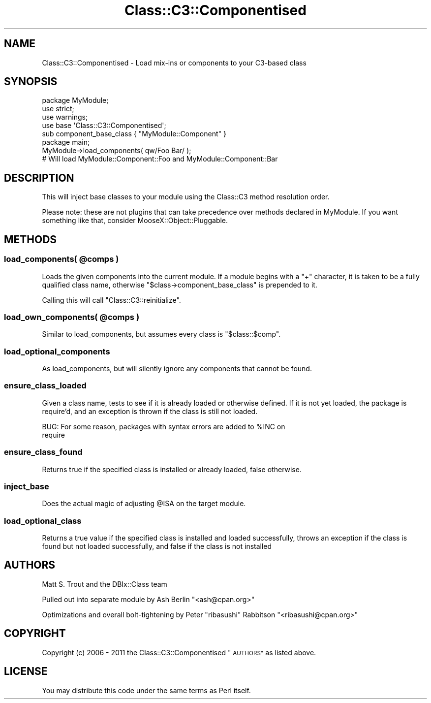 .\" Automatically generated by Pod::Man 4.10 (Pod::Simple 3.35)
.\"
.\" Standard preamble:
.\" ========================================================================
.de Sp \" Vertical space (when we can't use .PP)
.if t .sp .5v
.if n .sp
..
.de Vb \" Begin verbatim text
.ft CW
.nf
.ne \\$1
..
.de Ve \" End verbatim text
.ft R
.fi
..
.\" Set up some character translations and predefined strings.  \*(-- will
.\" give an unbreakable dash, \*(PI will give pi, \*(L" will give a left
.\" double quote, and \*(R" will give a right double quote.  \*(C+ will
.\" give a nicer C++.  Capital omega is used to do unbreakable dashes and
.\" therefore won't be available.  \*(C` and \*(C' expand to `' in nroff,
.\" nothing in troff, for use with C<>.
.tr \(*W-
.ds C+ C\v'-.1v'\h'-1p'\s-2+\h'-1p'+\s0\v'.1v'\h'-1p'
.ie n \{\
.    ds -- \(*W-
.    ds PI pi
.    if (\n(.H=4u)&(1m=24u) .ds -- \(*W\h'-12u'\(*W\h'-12u'-\" diablo 10 pitch
.    if (\n(.H=4u)&(1m=20u) .ds -- \(*W\h'-12u'\(*W\h'-8u'-\"  diablo 12 pitch
.    ds L" ""
.    ds R" ""
.    ds C` ""
.    ds C' ""
'br\}
.el\{\
.    ds -- \|\(em\|
.    ds PI \(*p
.    ds L" ``
.    ds R" ''
.    ds C`
.    ds C'
'br\}
.\"
.\" Escape single quotes in literal strings from groff's Unicode transform.
.ie \n(.g .ds Aq \(aq
.el       .ds Aq '
.\"
.\" If the F register is >0, we'll generate index entries on stderr for
.\" titles (.TH), headers (.SH), subsections (.SS), items (.Ip), and index
.\" entries marked with X<> in POD.  Of course, you'll have to process the
.\" output yourself in some meaningful fashion.
.\"
.\" Avoid warning from groff about undefined register 'F'.
.de IX
..
.nr rF 0
.if \n(.g .if rF .nr rF 1
.if (\n(rF:(\n(.g==0)) \{\
.    if \nF \{\
.        de IX
.        tm Index:\\$1\t\\n%\t"\\$2"
..
.        if !\nF==2 \{\
.            nr % 0
.            nr F 2
.        \}
.    \}
.\}
.rr rF
.\" ========================================================================
.\"
.IX Title "Class::C3::Componentised 3"
.TH Class::C3::Componentised 3 "2018-02-23" "perl v5.28.2" "User Contributed Perl Documentation"
.\" For nroff, turn off justification.  Always turn off hyphenation; it makes
.\" way too many mistakes in technical documents.
.if n .ad l
.nh
.SH "NAME"
Class::C3::Componentised \- Load mix\-ins or components to your C3\-based class
.SH "SYNOPSIS"
.IX Header "SYNOPSIS"
.Vb 1
\&  package MyModule;
\&
\&  use strict;
\&  use warnings;
\&
\&  use base \*(AqClass::C3::Componentised\*(Aq;
\&
\&  sub component_base_class { "MyModule::Component" }
\&
\&  package main;
\&
\&  MyModule\->load_components( qw/Foo Bar/ );
\&  # Will load MyModule::Component::Foo and MyModule::Component::Bar
.Ve
.SH "DESCRIPTION"
.IX Header "DESCRIPTION"
This will inject base classes to your module using the Class::C3 method
resolution order.
.PP
Please note: these are not plugins that can take precedence over methods
declared in MyModule. If you want something like that, consider
MooseX::Object::Pluggable.
.SH "METHODS"
.IX Header "METHODS"
.ie n .SS "load_components( @comps )"
.el .SS "load_components( \f(CW@comps\fP )"
.IX Subsection "load_components( @comps )"
Loads the given components into the current module. If a module begins with a
\&\f(CW\*(C`+\*(C'\fR character, it is taken to be a fully qualified class name, otherwise
\&\f(CW\*(C`$class\->component_base_class\*(C'\fR is prepended to it.
.PP
Calling this will call \f(CW\*(C`Class::C3::reinitialize\*(C'\fR.
.ie n .SS "load_own_components( @comps )"
.el .SS "load_own_components( \f(CW@comps\fP )"
.IX Subsection "load_own_components( @comps )"
Similar to load_components, but assumes every
class is \f(CW"$class::$comp"\fR.
.SS "load_optional_components"
.IX Subsection "load_optional_components"
As load_components, but will silently ignore any
components that cannot be found.
.SS "ensure_class_loaded"
.IX Subsection "ensure_class_loaded"
Given a class name, tests to see if it is already loaded or otherwise
defined. If it is not yet loaded, the package is require'd, and an exception
is thrown if the class is still not loaded.
.PP
.Vb 2
\& BUG: For some reason, packages with syntax errors are added to %INC on
\&      require
.Ve
.SS "ensure_class_found"
.IX Subsection "ensure_class_found"
Returns true if the specified class is installed or already loaded, false
otherwise.
.SS "inject_base"
.IX Subsection "inject_base"
Does the actual magic of adjusting \f(CW@ISA\fR on the target module.
.SS "load_optional_class"
.IX Subsection "load_optional_class"
Returns a true value if the specified class is installed and loaded
successfully, throws an exception if the class is found but not loaded
successfully, and false if the class is not installed
.SH "AUTHORS"
.IX Header "AUTHORS"
Matt S. Trout and the DBIx::Class team
.PP
Pulled out into separate module by Ash Berlin \f(CW\*(C`<ash@cpan.org>\*(C'\fR
.PP
Optimizations and overall bolt-tightening by Peter \*(L"ribasushi\*(R" Rabbitson
\&\f(CW\*(C`<ribasushi@cpan.org>\*(C'\fR
.SH "COPYRIGHT"
.IX Header "COPYRIGHT"
Copyright (c) 2006 \- 2011 the Class::C3::Componentised \*(L"\s-1AUTHORS\*(R"\s0 as listed
above.
.SH "LICENSE"
.IX Header "LICENSE"
You may distribute this code under the same terms as Perl itself.
